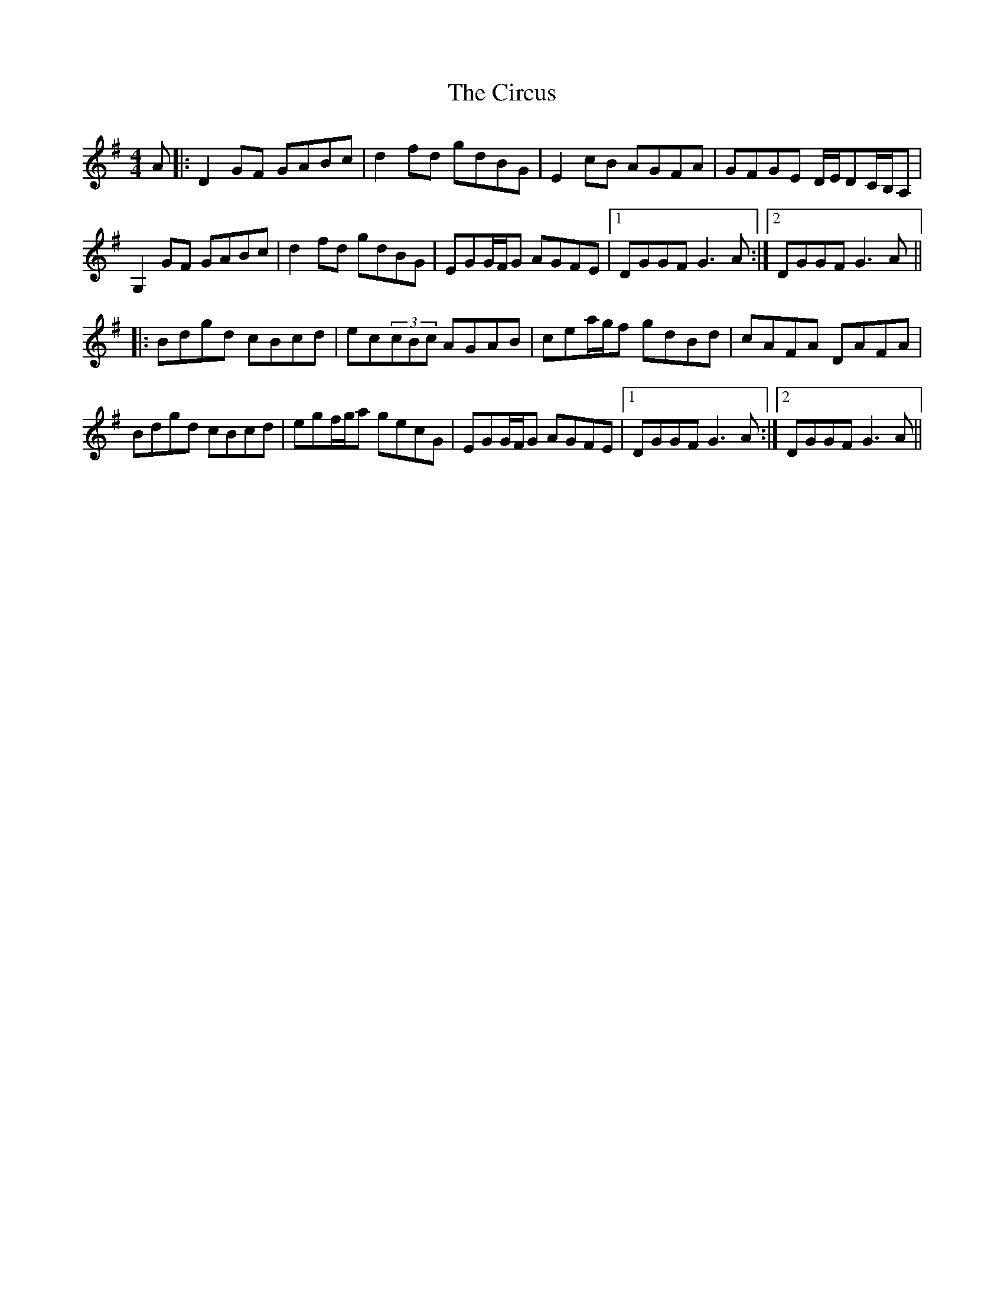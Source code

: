 X: 7201
T: Circus, The
R: hornpipe
M: 4/4
K: Gmajor
A|:D2GF GABc|d2fd gdBG|E2cB AGFA|GFGE D/E/DC/B,/A,|
G,2GF GABc|d2fd gdBG|EGG/F/G AGFE|1 DGGF G3A:|2 DGGF G3A||
|:Bdgd cBcd|ec(3cBc AGAB|cea/g/f gdBd|cAFA DAFA|
Bdgd cBcd|egf/g/a gecG|EGG/F/G AGFE|1 DGGF G3A:|2 DGGF G3A||


